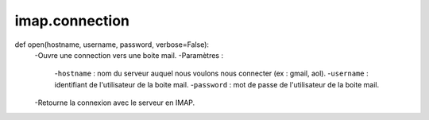 .. GmailAddon documentation master file, created by
   sphinx-quickstart on Mon Oct 29 09:36:13 2018.
   You can adapt this file completely to your liking, but it should at least
   contain the root `toctree` directive.

imap.connection
======================================

def open(hostname, username, password, verbose=False):
    -Ouvre une connection vers une boite mail.
    -Paramètres :
    
        -``hostname`` : nom du serveur auquel nous voulons nous connecter (ex : gmail, aol).
        -``username`` : identifiant de l'utilisateur de la boite mail.
        -``password`` : mot de passe de l'utilisateur de la boite mail.
        
    -Retourne la connexion avec le serveur en IMAP. 
